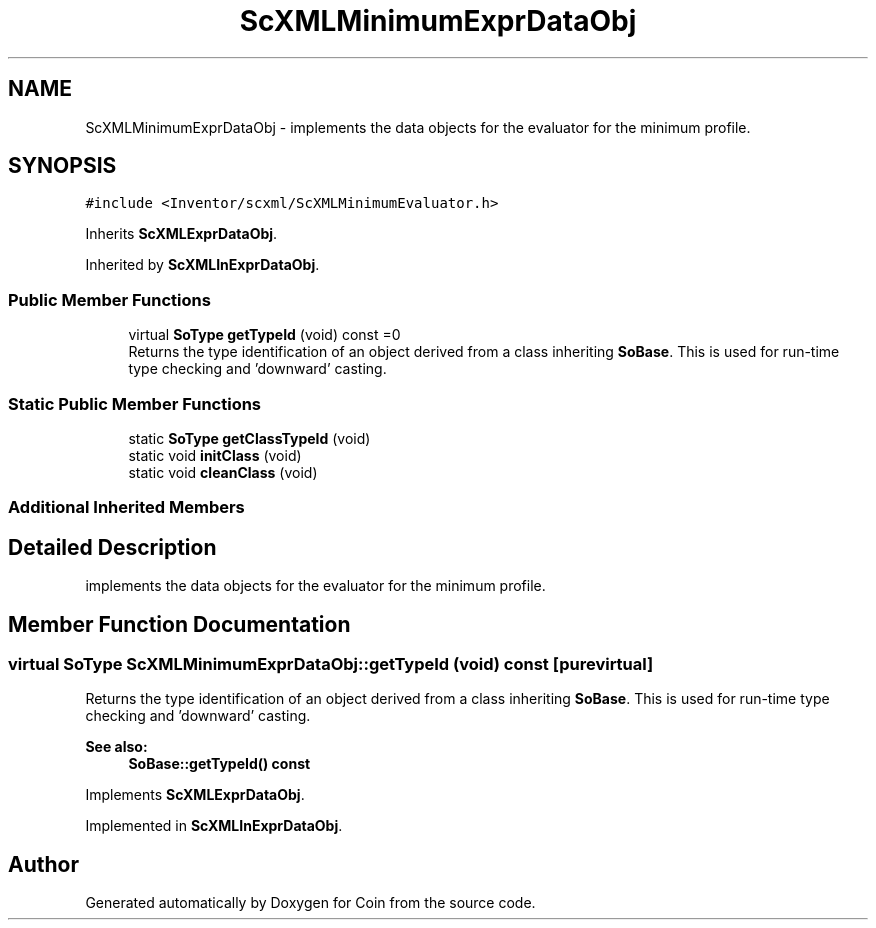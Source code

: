 .TH "ScXMLMinimumExprDataObj" 3 "Sun May 28 2017" "Version 4.0.0a" "Coin" \" -*- nroff -*-
.ad l
.nh
.SH NAME
ScXMLMinimumExprDataObj \- implements the data objects for the evaluator for the minimum profile\&.  

.SH SYNOPSIS
.br
.PP
.PP
\fC#include <Inventor/scxml/ScXMLMinimumEvaluator\&.h>\fP
.PP
Inherits \fBScXMLExprDataObj\fP\&.
.PP
Inherited by \fBScXMLInExprDataObj\fP\&.
.SS "Public Member Functions"

.in +1c
.ti -1c
.RI "virtual \fBSoType\fP \fBgetTypeId\fP (void) const =0"
.br
.RI "Returns the type identification of an object derived from a class inheriting \fBSoBase\fP\&. This is used for run-time type checking and 'downward' casting\&. "
.in -1c
.SS "Static Public Member Functions"

.in +1c
.ti -1c
.RI "static \fBSoType\fP \fBgetClassTypeId\fP (void)"
.br
.ti -1c
.RI "static void \fBinitClass\fP (void)"
.br
.ti -1c
.RI "static void \fBcleanClass\fP (void)"
.br
.in -1c
.SS "Additional Inherited Members"
.SH "Detailed Description"
.PP 
implements the data objects for the evaluator for the minimum profile\&. 
.SH "Member Function Documentation"
.PP 
.SS "virtual \fBSoType\fP ScXMLMinimumExprDataObj::getTypeId (void) const\fC [pure virtual]\fP"

.PP
Returns the type identification of an object derived from a class inheriting \fBSoBase\fP\&. This is used for run-time type checking and 'downward' casting\&. 
.PP
\fBSee also:\fP
.RS 4
\fBSoBase::getTypeId() const\fP 
.RE
.PP

.PP
Implements \fBScXMLExprDataObj\fP\&.
.PP
Implemented in \fBScXMLInExprDataObj\fP\&.

.SH "Author"
.PP 
Generated automatically by Doxygen for Coin from the source code\&.
